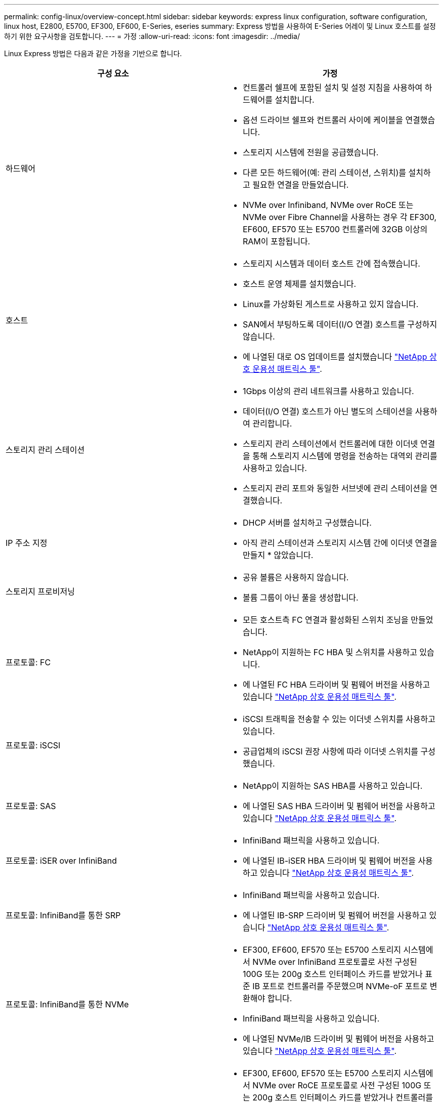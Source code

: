 ---
permalink: config-linux/overview-concept.html 
sidebar: sidebar 
keywords: express linux configuration, software configuration, linux host, E2800, E5700, EF300, EF600, E-Series, eseries 
summary: Express 방법을 사용하여 E-Series 어레이 및 Linux 호스트를 설정하기 위한 요구사항을 검토합니다. 
---
= 가정
:allow-uri-read: 
:icons: font
:imagesdir: ../media/


[role="lead"]
Linux Express 방법은 다음과 같은 가정을 기반으로 합니다.

|===
| 구성 요소 | 가정 


 a| 
하드웨어
 a| 
* 컨트롤러 쉘프에 포함된 설치 및 설정 지침을 사용하여 하드웨어를 설치합니다.
* 옵션 드라이브 쉘프와 컨트롤러 사이에 케이블을 연결했습니다.
* 스토리지 시스템에 전원을 공급했습니다.
* 다른 모든 하드웨어(예: 관리 스테이션, 스위치)를 설치하고 필요한 연결을 만들었습니다.
* NVMe over Infiniband, NVMe over RoCE 또는 NVMe over Fibre Channel을 사용하는 경우 각 EF300, EF600, EF570 또는 E5700 컨트롤러에 32GB 이상의 RAM이 포함됩니다.




 a| 
호스트
 a| 
* 스토리지 시스템과 데이터 호스트 간에 접속했습니다.
* 호스트 운영 체제를 설치했습니다.
* Linux를 가상화된 게스트로 사용하고 있지 않습니다.
* SAN에서 부팅하도록 데이터(I/O 연결) 호스트를 구성하지 않습니다.
* 에 나열된 대로 OS 업데이트를 설치했습니다 https://mysupport.netapp.com/matrix["NetApp 상호 운용성 매트릭스 툴"^].




 a| 
스토리지 관리 스테이션
 a| 
* 1Gbps 이상의 관리 네트워크를 사용하고 있습니다.
* 데이터(I/O 연결) 호스트가 아닌 별도의 스테이션을 사용하여 관리합니다.
* 스토리지 관리 스테이션에서 컨트롤러에 대한 이더넷 연결을 통해 스토리지 시스템에 명령을 전송하는 대역외 관리를 사용하고 있습니다.
* 스토리지 관리 포트와 동일한 서브넷에 관리 스테이션을 연결했습니다.




 a| 
IP 주소 지정
 a| 
* DHCP 서버를 설치하고 구성했습니다.
* 아직 관리 스테이션과 스토리지 시스템 간에 이더넷 연결을 만들지 * 않았습니다.




 a| 
스토리지 프로비저닝
 a| 
* 공유 볼륨은 사용하지 않습니다.
* 볼륨 그룹이 아닌 풀을 생성합니다.




 a| 
프로토콜: FC
 a| 
* 모든 호스트측 FC 연결과 활성화된 스위치 조닝을 만들었습니다.
* NetApp이 지원하는 FC HBA 및 스위치를 사용하고 있습니다.
* 에 나열된 FC HBA 드라이버 및 펌웨어 버전을 사용하고 있습니다 https://mysupport.netapp.com/matrix["NetApp 상호 운용성 매트릭스 툴"^].




 a| 
프로토콜: iSCSI
 a| 
* iSCSI 트래픽을 전송할 수 있는 이더넷 스위치를 사용하고 있습니다.
* 공급업체의 iSCSI 권장 사항에 따라 이더넷 스위치를 구성했습니다.




 a| 
프로토콜: SAS
 a| 
* NetApp이 지원하는 SAS HBA를 사용하고 있습니다.
* 에 나열된 SAS HBA 드라이버 및 펌웨어 버전을 사용하고 있습니다 https://mysupport.netapp.com/matrix["NetApp 상호 운용성 매트릭스 툴"^].




 a| 
프로토콜: iSER over InfiniBand
 a| 
* InfiniBand 패브릭을 사용하고 있습니다.
* 에 나열된 IB-iSER HBA 드라이버 및 펌웨어 버전을 사용하고 있습니다 https://mysupport.netapp.com/matrix["NetApp 상호 운용성 매트릭스 툴"^].




 a| 
프로토콜: InfiniBand를 통한 SRP
 a| 
* InfiniBand 패브릭을 사용하고 있습니다.
* 에 나열된 IB-SRP 드라이버 및 펌웨어 버전을 사용하고 있습니다 https://mysupport.netapp.com/matrix["NetApp 상호 운용성 매트릭스 툴"^].




 a| 
프로토콜: InfiniBand를 통한 NVMe
 a| 
* EF300, EF600, EF570 또는 E5700 스토리지 시스템에서 NVMe over InfiniBand 프로토콜로 사전 구성된 100G 또는 200g 호스트 인터페이스 카드를 받았거나 표준 IB 포트로 컨트롤러를 주문했으며 NVMe-oF 포트로 변환해야 합니다.
* InfiniBand 패브릭을 사용하고 있습니다.
* 에 나열된 NVMe/IB 드라이버 및 펌웨어 버전을 사용하고 있습니다 https://mysupport.netapp.com/matrix["NetApp 상호 운용성 매트릭스 툴"^].




 a| 
프로토콜: NVMe over RoCE
 a| 
* EF300, EF600, EF570 또는 E5700 스토리지 시스템에서 NVMe over RoCE 프로토콜로 사전 구성된 100G 또는 200g 호스트 인터페이스 카드를 받았거나 컨트롤러를 표준 IB 포트로 주문했으며 NVMe-oF 포트로 변환해야 합니다.
* 에 나열된 NVMe/RoCE 드라이버 및 펌웨어 버전을 사용하고 있습니다 https://mysupport.netapp.com/matrix["NetApp 상호 운용성 매트릭스 툴"^].




 a| 
프로토콜: NVMe over Fibre Channel
 a| 
* EF300, EF600, EF570 또는 E5700 스토리지 시스템에서 NVMe over Fibre Channel 프로토콜로 미리 구성된 32G 호스트 인터페이스 카드를 받았거나 컨트롤러를 표준 FC 포트로 주문했으며 NVMe-oF 포트로 변환해야 합니다.
* 에 나열된 NVMe/FC 드라이버 및 펌웨어 버전을 사용하고 있습니다 https://mysupport.netapp.com/matrix["NetApp 상호 운용성 매트릭스 툴"^].


|===

NOTE: 이러한 명시적 방법 지침에는 SUSE Linux Enterprise Server(SLES) 및 Red Hat Enterprise Linux(RHEL)에 대한 예가 포함되어 있습니다.

